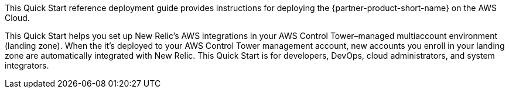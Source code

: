 This Quick Start reference deployment guide provides instructions for deploying the {partner-product-short-name} on the AWS Cloud.

This Quick Start helps you set up New Relic's AWS integrations in your AWS Control Tower–managed multiaccount environment (landing zone). When the it's deployed to your AWS Control Tower management account, new accounts you enroll in your landing zone are automatically integrated with New Relic. This Quick Start is for developers, DevOps, cloud administrators, and system integrators.
